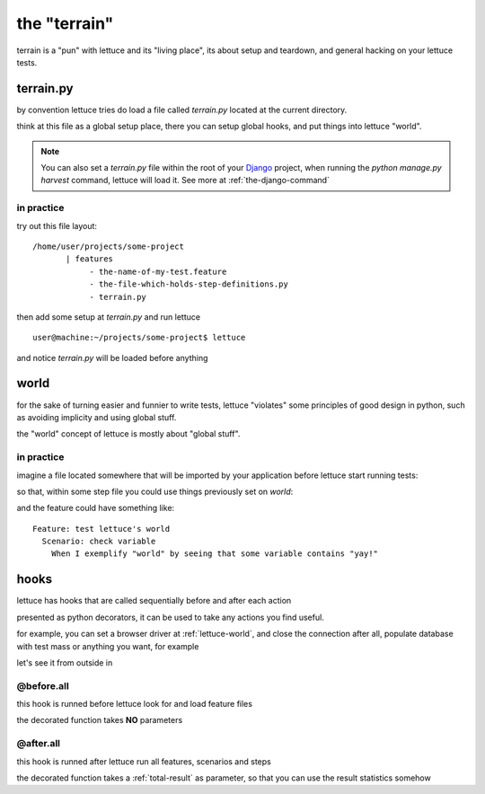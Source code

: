 .. _reference-terrain:

the "terrain"
=============

terrain is a "pun" with lettuce and its "living place", its about
setup and teardown, and general hacking on your lettuce tests.

terrain.py
~~~~~~~~~~

by convention lettuce tries do load a file called `terrain.py` located
at the current directory.

think at this file as a global setup place, there you can setup global
hooks, and put things into lettuce "world".

.. Note::

   You can also set a `terrain.py` file within the root of your
   Django_ project, when running the `python manage.py harvest`
   command, lettuce will load it. See more at
   :ref:`the-django-command`

in practice
^^^^^^^^^^^

try out this file layout:

.. highlight:: bash

::

    /home/user/projects/some-project
           | features
                - the-name-of-my-test.feature
                - the-file-which-holds-step-definitions.py
                - terrain.py

then add some setup at `terrain.py` and run lettuce

.. highlight:: bash

::

   user@machine:~/projects/some-project$ lettuce


and notice `terrain.py` will be loaded before anything

.. _lettuce-world:
world
~~~~~

for the sake of turning easier and funnier to write tests, lettuce
"violates" some principles of good design in python, such as avoiding
implicity and using global stuff.

the "world" concept of lettuce is mostly about "global stuff".

in practice
^^^^^^^^^^^

imagine a file located somewhere that will be imported by your
application before lettuce start running tests:

.. highlight:: python

.. doctest::

   from lettuce import world

   world.some_variable = "yay!"

so that, within some step file you could use things previously set on `world`:


.. doctest::

   from lettuce import *

   @step(r'exemplify "world" by seeing that some variable contains "(.*)"')
   def exemplify_world(step, value):
       assert world.some_variable == value


and the feature could have something like:

.. highlight:: ruby

::

    Feature: test lettuce's world
      Scenario: check variable
        When I exemplify "world" by seeing that some variable contains "yay!"

hooks
~~~~~

lettuce has hooks that are called sequentially before and after each
action

presented as python decorators, it can be used to take any actions you find useful.

for example, you can set a browser driver at :ref:`lettuce-world`, and
close the connection after all, populate database with test mass or
anything you want, for example

let's see it from outside in

@before.all
^^^^^^^^^^^

this hook is runned before lettuce look for and load feature files

the decorated function takes **NO** parameters

.. highlight:: python

.. doctest::

   from lettuce import *

   @before.all
   def say_hello():
       print "Hello there!"
       print "Lettuce will start to run tests right now..."

@after.all
^^^^^^^^^^

this hook is runned after lettuce run all features, scenarios and
steps

the decorated function takes a :ref:`total-result` as parameter, so
that you can use the result statistics somehow

.. highlight:: python

.. doctest::

   from lettuce import *

   @after.all
   def say_goodbye(total):
       print "Congratulations, %d of %d scenarios passed!" % (
           total.scenarios_ran,
           total.scenarios_passed
       )
       print "Goodbye!"

.. _Django: http://djangoproject.com/
